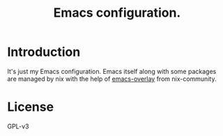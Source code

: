 #+TITLE: Emacs configuration.

* Introduction
It's just my Emacs configuration. Emacs itself along with some packages are managed by nix with the help of [[https://github.com/nix-community/emacs-overlay][emacs-overlay]] from nix-community.

* License
GPL-v3